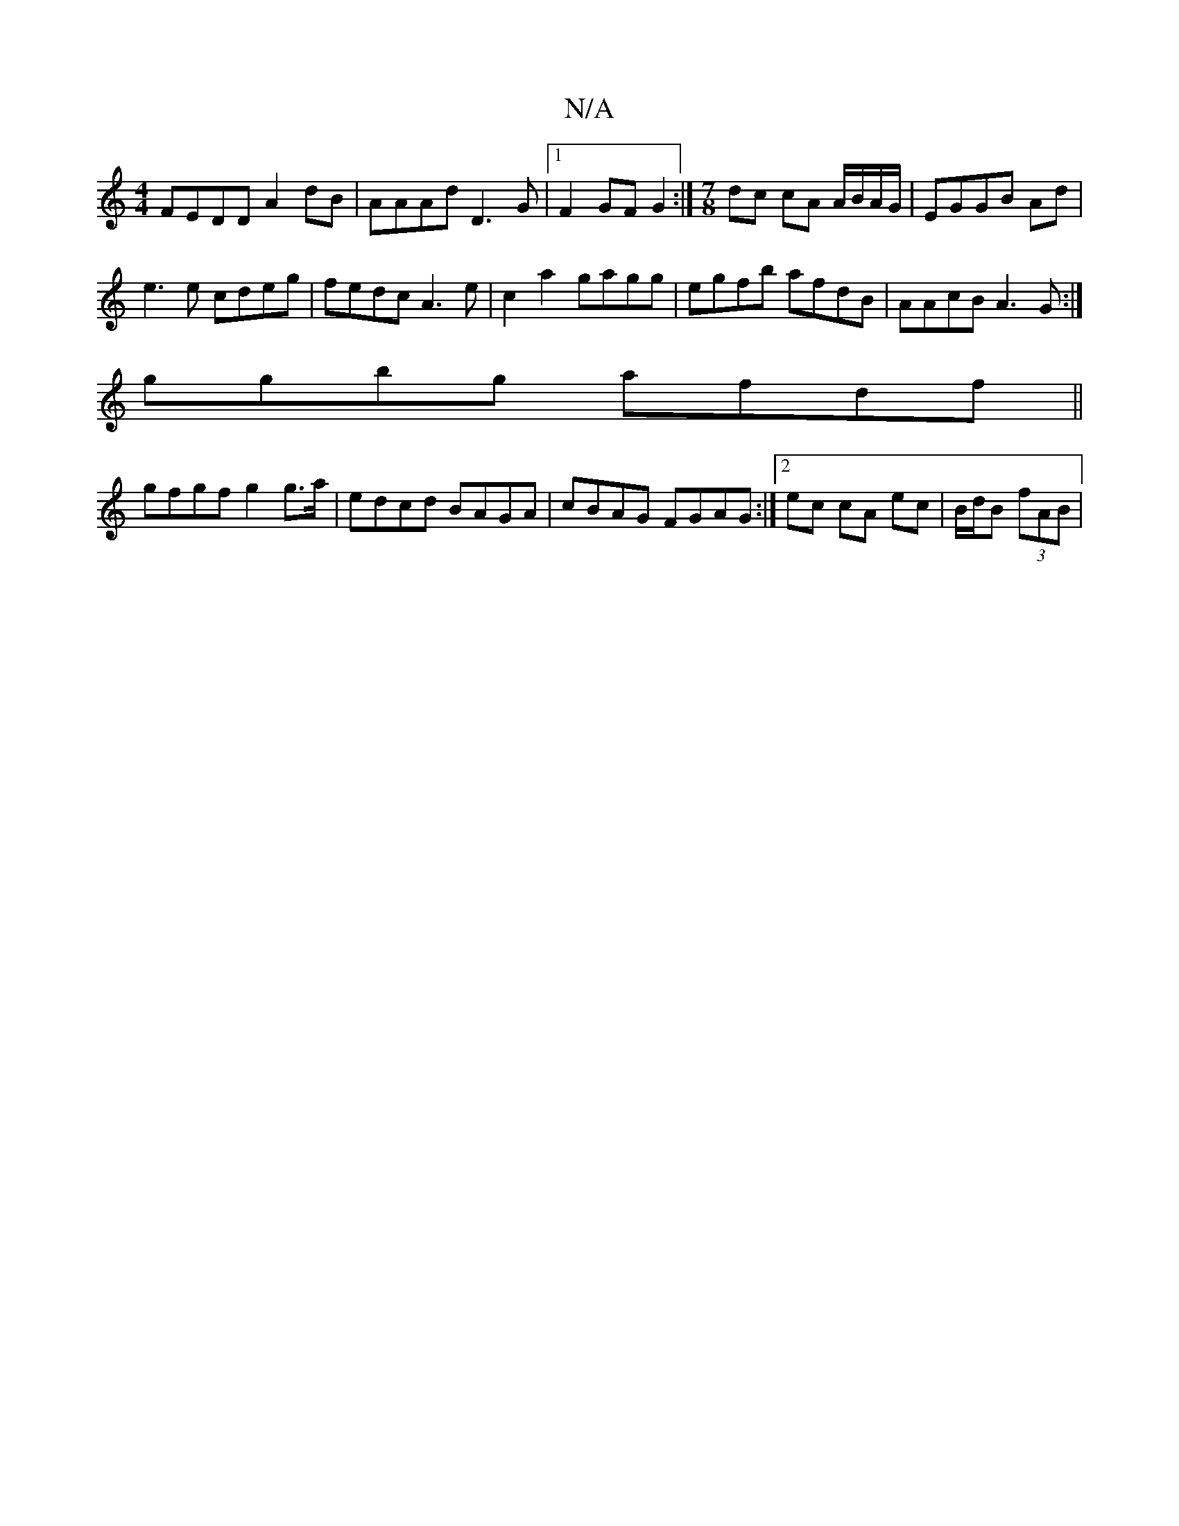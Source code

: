 X:1
T:N/A
M:4/4
R:N/A
K:Cmajor
FEDD A2dB|AAAd D3G|[1 F2 GF G2 :|[M:7/8]dc cA A/B/A/G/ | EGGB Ad |
e3e cdeg |fedc A3e | c2 a2 gagg |egfb afdB|AAcB A3G:|
ggbg afdf ||
gfgf g2g>a | edcd BAGA | cBAG FGAG :|[2 ec cA ec | B/d/B (3fAB | {